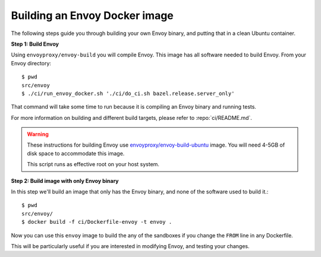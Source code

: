 
.. _install_sandboxes_local_docker_build:

Building an Envoy Docker image
==============================

The following steps guide you through building your own Envoy binary, and
putting that in a clean Ubuntu container.

**Step 1: Build Envoy**

Using ``envoyproxy/envoy-build`` you will compile Envoy.
This image has all software needed to build Envoy. From your Envoy directory::

  $ pwd
  src/envoy
  $ ./ci/run_envoy_docker.sh './ci/do_ci.sh bazel.release.server_only'

That command will take some time to run because it is compiling an Envoy binary and running tests.

For more information on building and different build targets, please refer to :repo:`ci/README.md`.

.. warning::

   These instructions for building Envoy use
   `envoyproxy/envoy-build-ubuntu <https://hub.docker.com/r/envoyproxy/envoy-build-ubuntu/tags>`_ image.
   You will need 4-5GB of disk space to accommodate this image.

   This script runs as effective root on your host system.

**Step 2: Build image with only Envoy binary**

In this step we'll build an image that only has the Envoy binary, and none
of the software used to build it.::

  $ pwd
  src/envoy/
  $ docker build -f ci/Dockerfile-envoy -t envoy .

Now you can use this ``envoy`` image to build the any of the sandboxes if you change
the ``FROM`` line in any Dockerfile.

This will be particularly useful if you are interested in modifying Envoy, and testing
your changes.
